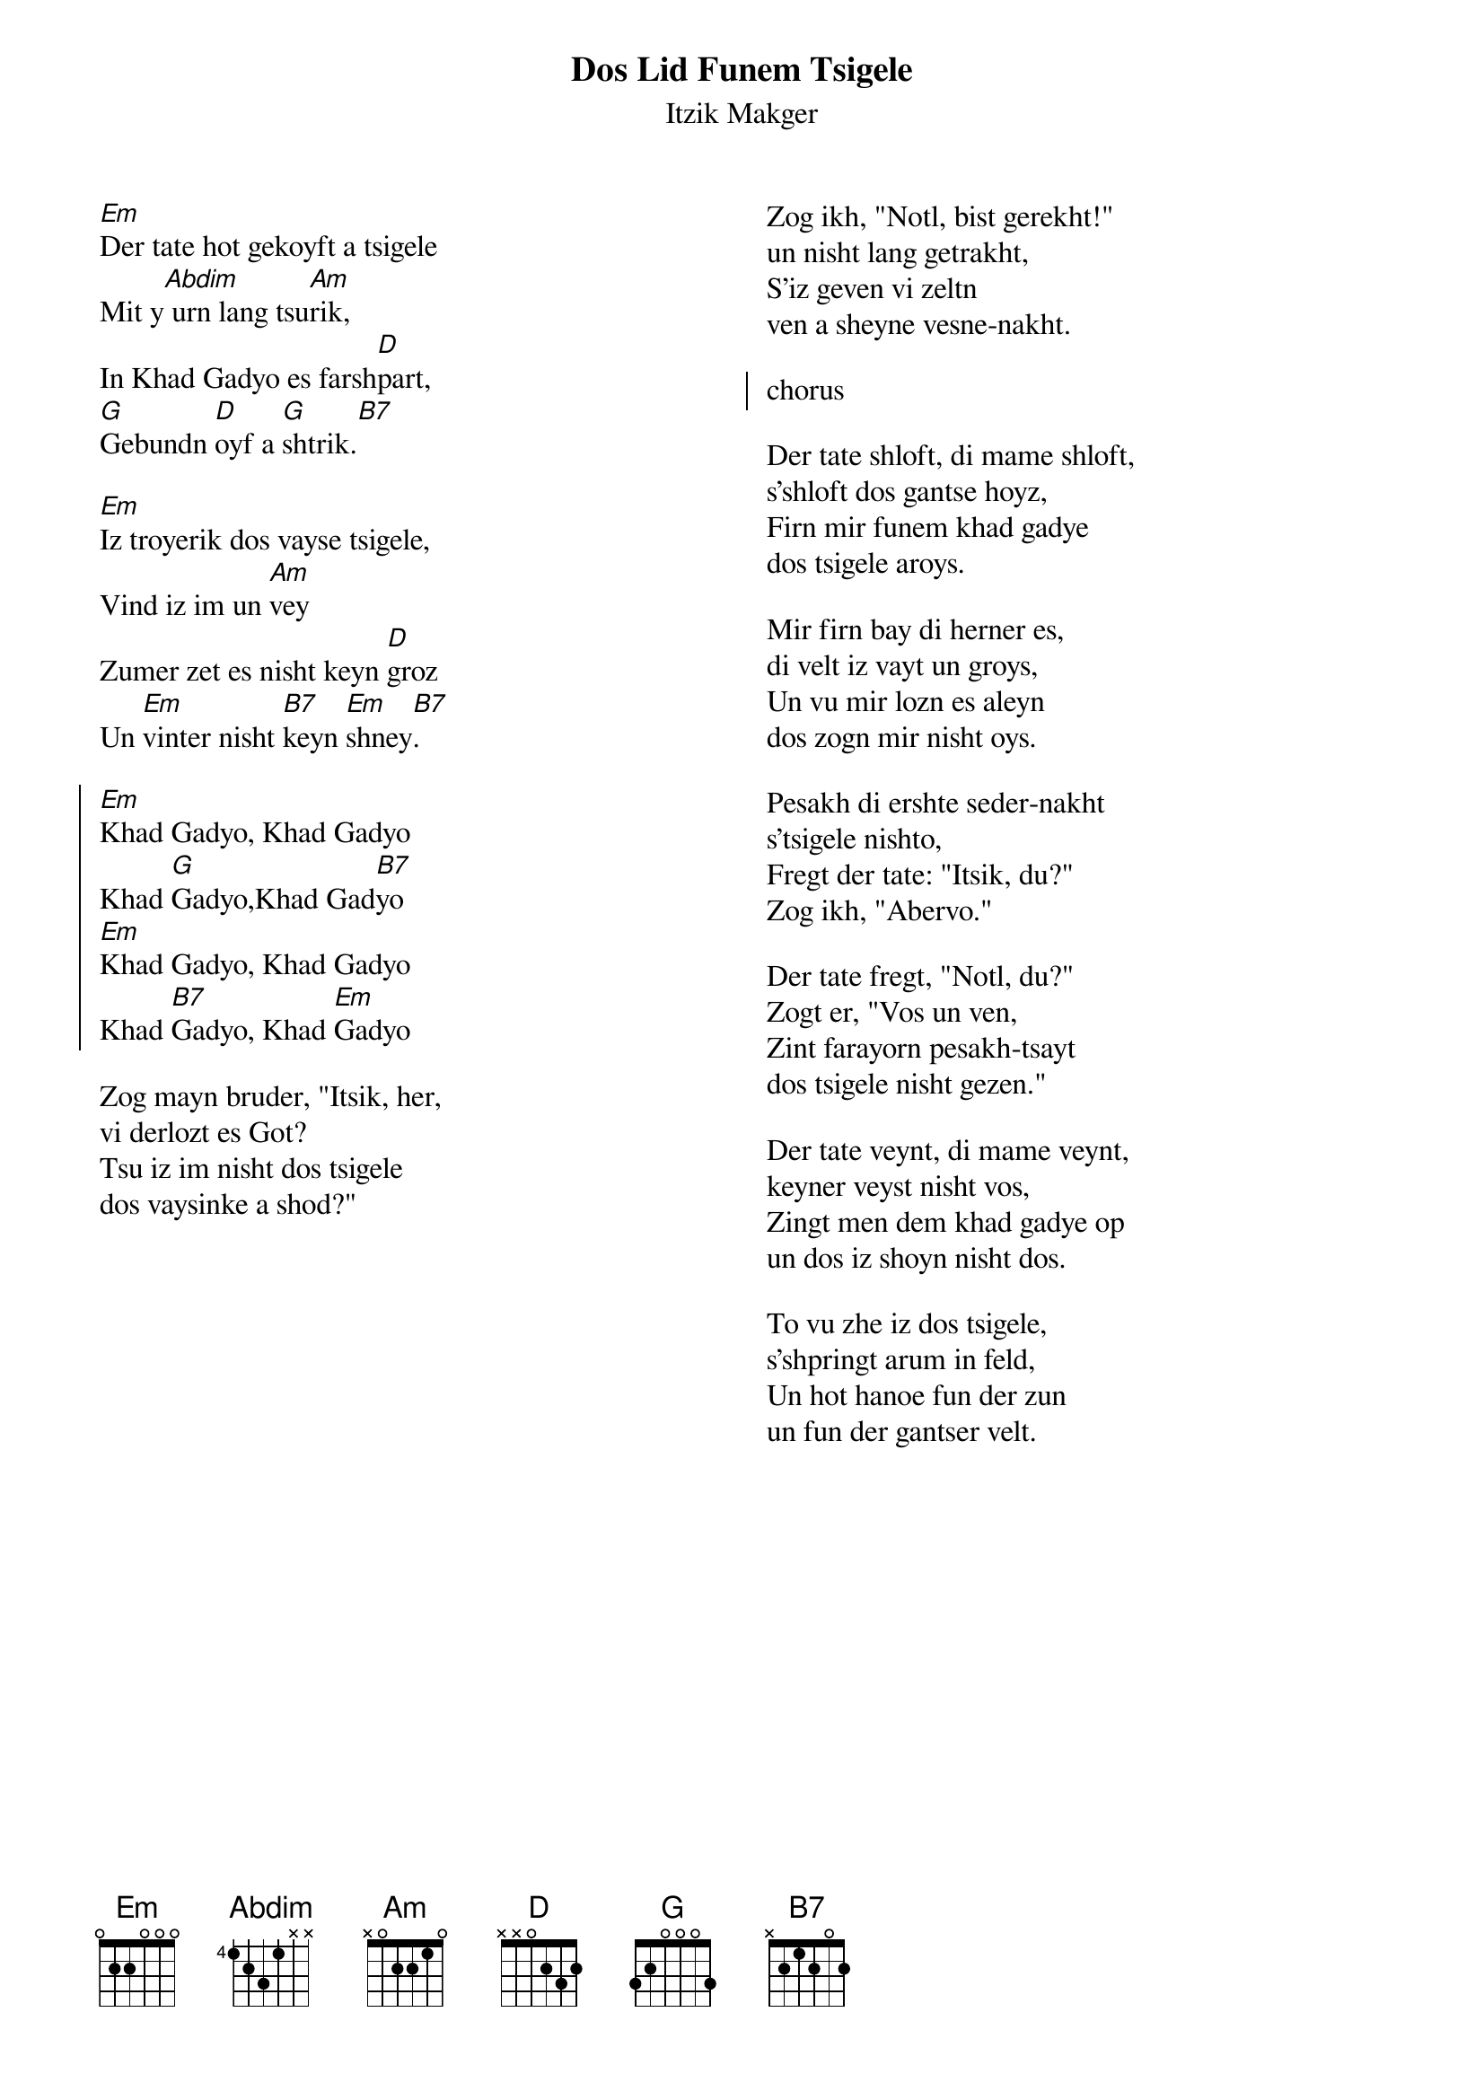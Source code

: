 {t:Dos Lid Funem Tsigele}
{st:Itzik Makger }
{columns:2}

[Em]Der tate hot gekoyft a tsigele
Mit y[Abdim] urn lang tsu[Am]rik,
In Khad Gadyo es farsh[D]part,
[G]Gebundn [D]oyf a [G]shtrik.[B7]

[Em]Iz troyerik dos vayse tsigele,
Vind iz im un [Am]vey
Zumer zet es nisht keyn [D]groz
Un [Em]vinter nisht [B7]keyn [Em]shney[B7].

{soc}
[Em]Khad Gadyo, Khad Gadyo
Khad [G]Gadyo,Khad Gad[B7]yo
[Em]Khad Gadyo, Khad Gadyo
Khad [B7]Gadyo, Khad [Em]Gadyo
{eoc}

Zog mayn bruder, "Itsik, her,
vi derlozt es Got?
Tsu iz im nisht dos tsigele
dos vaysinke a shod?"
{column_break}
Zog ikh, "Notl, bist gerekht!"
un nisht lang getrakht,
S'iz geven vi zeltn
ven a sheyne vesne-nakht.

{soc}
chorus
{eoc}

Der tate shloft, di mame shloft,
s'shloft dos gantse hoyz,
Firn mir funem khad gadye
dos tsigele aroys.

Mir firn bay di herner es,  
di velt iz vayt un groys,
Un vu mir lozn es aleyn
dos zogn mir nisht oys.

Pesakh di ershte seder-nakht
s'tsigele nishto,
Fregt der tate: "Itsik, du?"
Zog ikh, "Abervo."

Der tate fregt, "Notl, du?"
Zogt er, "Vos un ven,
Zint farayorn pesakh-tsayt
dos tsigele nisht gezen."
 
Der tate veynt, di mame veynt,
keyner veyst nisht vos,
Zingt men dem khad gadye op
un dos iz shoyn nisht dos.

To vu zhe iz dos tsigele,
s'shpringt arum in feld,
Un hot hanoe fun der zun
un fun der gantser velt.

#http://www.jewishfolksongs.com/en/dos-lid-funem-tsigele
